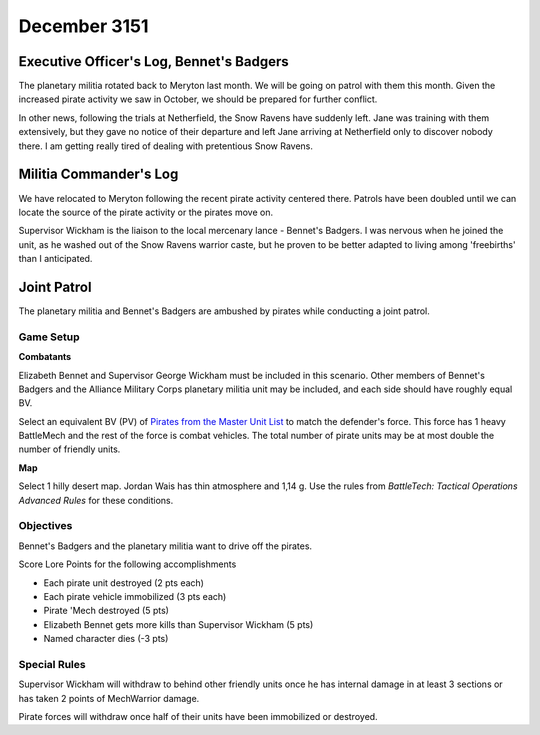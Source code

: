 December 3151
------------------------------------


Executive Officer's Log, Bennet's Badgers
^^^^^^^^^^^^^^^^^^^^^^^^^^^^^^^^^^^^^^^^^

The planetary militia rotated back to Meryton last month.
We will be going on patrol with them this month.
Given the increased pirate activity we saw in October, we should be prepared for further conflict.

In other news, following the trials at Netherfield, the Snow Ravens have suddenly left.
Jane was training with them extensively, but they gave no notice of their departure and left Jane arriving at Netherfield only to discover nobody there.
I am getting really tired of dealing with pretentious Snow Ravens.


Militia Commander's Log
^^^^^^^^^^^^^^^^^^^^^^^^^^^^^^^^^^^^

We have relocated to Meryton following the recent pirate activity centered there.
Patrols have been doubled until we can locate the source of the pirate activity or the pirates move on.

Supervisor Wickham is the liaison to the local mercenary lance - Bennet's Badgers.
I was nervous when he joined the unit, as he washed out of the Snow Ravens warrior caste, but he proven to be better adapted to living among 'freebirths' than I anticipated.


Joint Patrol
^^^^^^^^^^^^^^^^^^^^^^^^^^^^^^^^^^^^

The planetary militia and Bennet's Badgers are ambushed by pirates while conducting a joint patrol.

Game Setup
""""""""""""""""""""""""""""""""""""

**Combatants**

Elizabeth Bennet and Supervisor George Wickham must be included in this scenario.
Other members of Bennet's Badgers and the Alliance Military Corps planetary militia unit may be included, and each side should have roughly equal BV.

Select an equivalent BV (PV) of `Pirates from the Master Unit List <http://masterunitlist.info/Era/FactionEraDetails?FactionId=38&EraId=257>`_ to match the defender's force.
This force has 1 heavy BattleMech and the rest of the force is combat vehicles.
The total number of pirate units may be at most double the number of friendly units.

**Map**

Select 1 hilly desert map.
Jordan Wais has thin atmosphere and 1,14 g.
Use the rules from *BattleTech: Tactical Operations Advanced Rules* for these conditions.

Objectives
""""""""""""""""""""""""""""""""""""

Bennet's Badgers and the planetary militia want to drive off the pirates.

Score Lore Points for the following accomplishments

* Each pirate unit destroyed (2 pts each)
* Each pirate vehicle immobilized (3 pts each)
* Pirate 'Mech destroyed (5 pts)
* Elizabeth Bennet gets more kills than Supervisor Wickham (5 pts)
* Named character dies (-3 pts)

Special Rules
""""""""""""""""""""""""""""""""""""

Supervisor Wickham will withdraw to behind other friendly units once he has internal damage in at least 3 sections or has taken 2 points of MechWarrior damage.

Pirate forces will withdraw once half of their units have been immobilized or destroyed.
